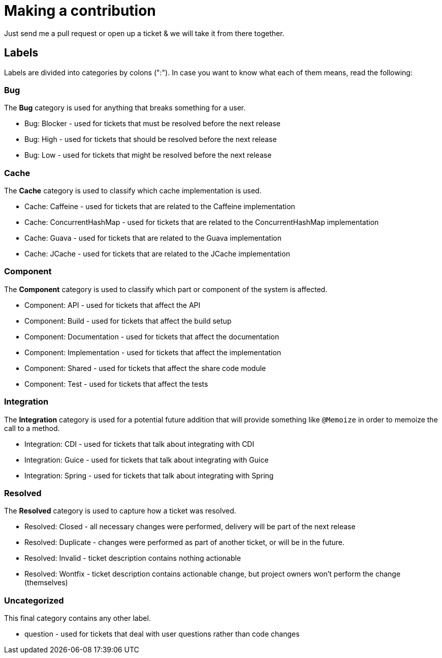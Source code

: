 = Making a contribution

Just send me a pull request or open up a ticket & we will take it from there together.

== Labels

Labels are divided into categories by colons (":"). In case you want to know what each of them means, read the following:

=== Bug

The *Bug* category is used for anything that breaks something for a user.

* Bug: Blocker - used for tickets that must be resolved before the next release
* Bug: High - used for tickets that should be resolved before the next release
* Bug: Low - used for tickets that might be resolved before the next release

=== Cache

The *Cache* category is used to classify which cache implementation is used.

* Cache: Caffeine - used for tickets that are related to the Caffeine implementation
* Cache: ConcurrentHashMap - used for tickets that are related to the ConcurrentHashMap implementation
* Cache: Guava - used for tickets that are related to the Guava implementation
* Cache: JCache - used for tickets that are related to the JCache implementation

=== Component

The *Component* category is used to classify which part or component of the system is affected.

* Component: API - used for tickets that affect the API
* Component: Build - used for tickets that affect the build setup
* Component: Documentation - used for tickets that affect the documentation
* Component: Implementation - used for tickets that affect the implementation
* Component: Shared - used for tickets that affect the share code module
* Component: Test - used for tickets that affect the tests

=== Integration

The *Integration* category is used for a potential future addition that will provide something like `@Memoize` in order to memoize the call to a method.

* Integration: CDI - used for tickets that talk about integrating with CDI
* Integration: Guice - used for tickets that talk about integrating with Guice
* Integration: Spring - used for tickets that talk about integrating with Spring

=== Resolved

The *Resolved* category is used to capture how a ticket was resolved.

* Resolved: Closed - all necessary changes were performed, delivery will be part of the next release
* Resolved: Duplicate - changes were performed as part of another ticket, or will be in the future.
* Resolved: Invalid - ticket description contains nothing actionable
* Resolved: Wontfix - ticket description contains actionable change, but project owners won't perform the change (themselves)

=== Uncategorized

This final category contains any other label.

* question - used for tickets that deal with user questions rather than code changes
